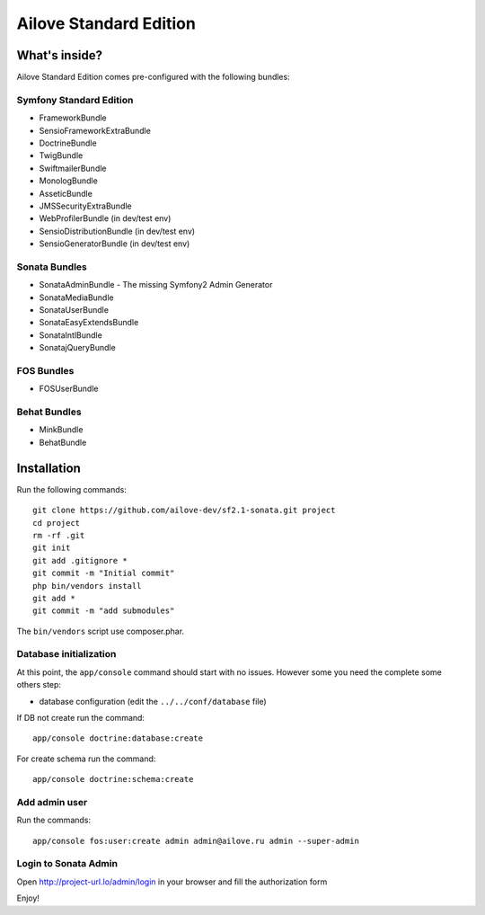 Ailove Standard Edition
=======================

What's inside?
--------------

Ailove Standard Edition comes pre-configured with the following bundles:

Symfony Standard Edition
~~~~~~~~~~~~~~~~~~~~~~~~

* FrameworkBundle
* SensioFrameworkExtraBundle
* DoctrineBundle
* TwigBundle
* SwiftmailerBundle
* MonologBundle
* AsseticBundle
* JMSSecurityExtraBundle
* WebProfilerBundle (in dev/test env)
* SensioDistributionBundle (in dev/test env)
* SensioGeneratorBundle (in dev/test env)

Sonata Bundles
~~~~~~~~~~~~~~

* SonataAdminBundle - The missing Symfony2 Admin Generator
* SonataMediaBundle
* SonataUserBundle
* SonataEasyExtendsBundle
* SonataIntlBundle
* SonatajQueryBundle

FOS Bundles
~~~~~~~~~~~

* FOSUserBundle

Behat Bundles
~~~~~~~~~~~~~

* MinkBundle
* BehatBundle

Installation
------------

Run the following commands::

    git clone https://github.com/ailove-dev/sf2.1-sonata.git project
    cd project
    rm -rf .git
    git init
    git add .gitignore *
    git commit -m "Initial commit"
    php bin/vendors install
    git add *
    git commit -m "add submodules"

.. note::

The ``bin/vendors`` script use composer.phar.

Database initialization
~~~~~~~~~~~~~~~~~~~~~~~

At this point, the ``app/console`` command should start with no issues. However some you need the complete some others step:

* database configuration (edit the ``../../conf/database`` file)

If DB not create run the command::

    app/console doctrine:database:create

For create schema run the command::

    app/console doctrine:schema:create

Add admin user
~~~~~~~~~~~~~~

Run the commands::

    app/console fos:user:create admin admin@ailove.ru admin --super-admin

Login to Sonata Admin
~~~~~~~~~~~~~~~~~~~~~

Open http://project-url.lo/admin/login in your browser and fill the authorization form


Enjoy!
